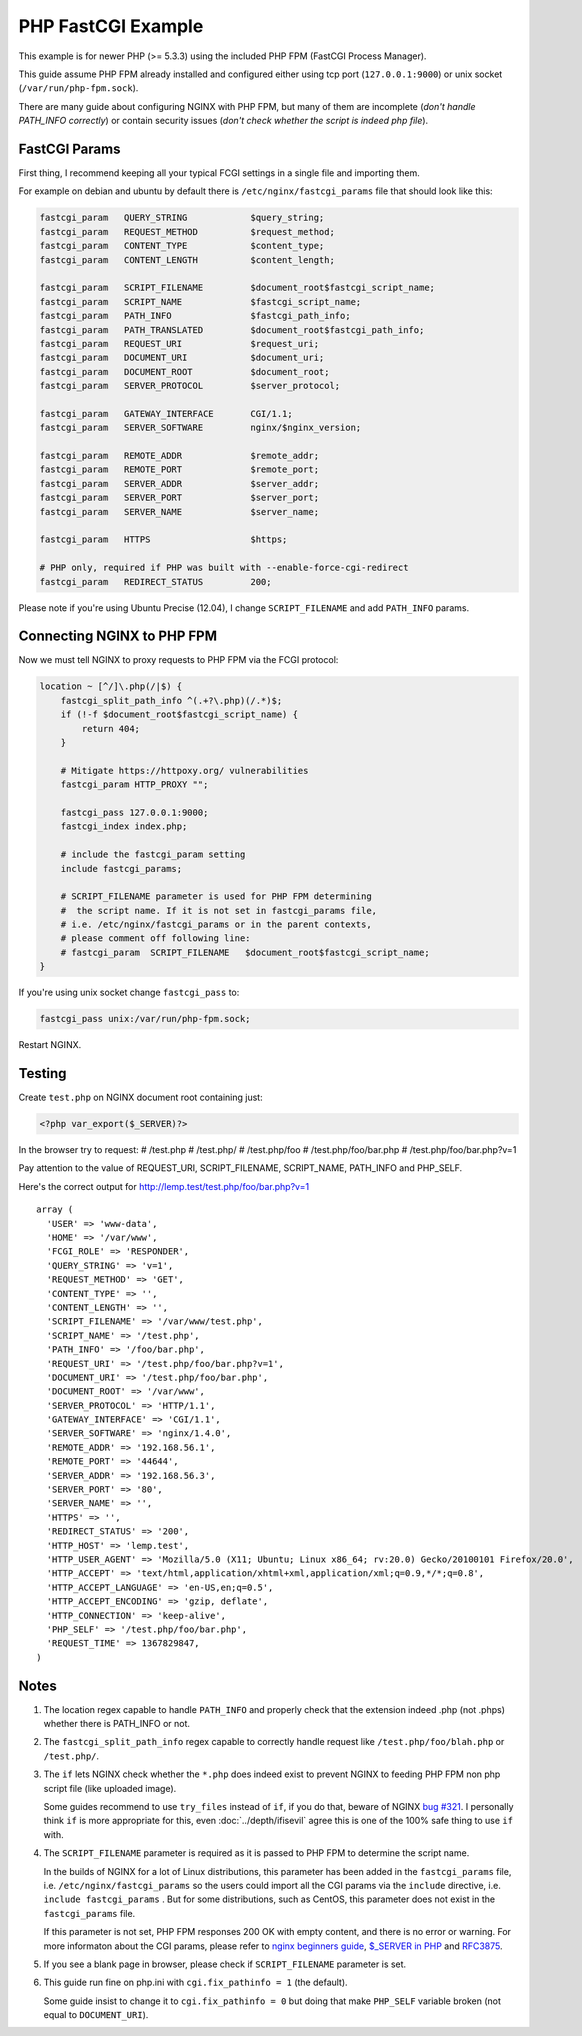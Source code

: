 
.. meta::
   :description: How to configure NGINX with PHP FastCGI Process Manager.

PHP FastCGI Example
=====================

This example is for newer PHP (>= 5.3.3) using the included PHP FPM (FastCGI Process Manager).

This guide assume PHP FPM already installed and configured either using tcp port (``127.0.0.1:9000``) or unix socket (``/var/run/php-fpm.sock``).

There are many guide about configuring NGINX with PHP FPM,
but many of them are incomplete (*don't handle PATH_INFO correctly*)
or contain security issues (*don't check whether the script is indeed php file*).

FastCGI Params
--------------

First thing, I recommend keeping all your typical FCGI settings in a single file and importing them.

For example on debian and ubuntu by default there is ``/etc/nginx/fastcgi_params`` file that should look like this:

.. code-block:: nginx

    fastcgi_param   QUERY_STRING            $query_string;
    fastcgi_param   REQUEST_METHOD          $request_method;
    fastcgi_param   CONTENT_TYPE            $content_type;
    fastcgi_param   CONTENT_LENGTH          $content_length;

    fastcgi_param   SCRIPT_FILENAME         $document_root$fastcgi_script_name;
    fastcgi_param   SCRIPT_NAME             $fastcgi_script_name;
    fastcgi_param   PATH_INFO               $fastcgi_path_info;
    fastcgi_param   PATH_TRANSLATED         $document_root$fastcgi_path_info;
    fastcgi_param   REQUEST_URI             $request_uri;
    fastcgi_param   DOCUMENT_URI            $document_uri;
    fastcgi_param   DOCUMENT_ROOT           $document_root;
    fastcgi_param   SERVER_PROTOCOL         $server_protocol;

    fastcgi_param   GATEWAY_INTERFACE       CGI/1.1;
    fastcgi_param   SERVER_SOFTWARE         nginx/$nginx_version;

    fastcgi_param   REMOTE_ADDR             $remote_addr;
    fastcgi_param   REMOTE_PORT             $remote_port;
    fastcgi_param   SERVER_ADDR             $server_addr;
    fastcgi_param   SERVER_PORT             $server_port;
    fastcgi_param   SERVER_NAME             $server_name;

    fastcgi_param   HTTPS                   $https;

    # PHP only, required if PHP was built with --enable-force-cgi-redirect
    fastcgi_param   REDIRECT_STATUS         200;

Please note if you're using Ubuntu Precise (12.04), I change ``SCRIPT_FILENAME`` and add ``PATH_INFO`` params.

Connecting NGINX to PHP FPM
---------------------------

Now we must tell NGINX to proxy requests to PHP FPM via the FCGI protocol:

.. code-block:: nginx

    location ~ [^/]\.php(/|$) {
        fastcgi_split_path_info ^(.+?\.php)(/.*)$;
        if (!-f $document_root$fastcgi_script_name) {
            return 404;
        }
        
        # Mitigate https://httpoxy.org/ vulnerabilities
        fastcgi_param HTTP_PROXY "";
        
        fastcgi_pass 127.0.0.1:9000;
        fastcgi_index index.php;

        # include the fastcgi_param setting
        include fastcgi_params;

        # SCRIPT_FILENAME parameter is used for PHP FPM determining
        #  the script name. If it is not set in fastcgi_params file,
        # i.e. /etc/nginx/fastcgi_params or in the parent contexts,
        # please comment off following line:
        # fastcgi_param  SCRIPT_FILENAME   $document_root$fastcgi_script_name;
    }

If you're using unix socket change ``fastcgi_pass`` to:

.. code-block:: nginx

    fastcgi_pass unix:/var/run/php-fpm.sock;

Restart NGINX.

Testing
-------

Create ``test.php`` on NGINX document root containing just:

.. code-block:: php

    <?php var_export($_SERVER)?>

In the browser try to request:
# /test.php
# /test.php/
# /test.php/foo
# /test.php/foo/bar.php
# /test.php/foo/bar.php?v=1

Pay attention to the value of REQUEST_URI, SCRIPT_FILENAME, SCRIPT_NAME,
PATH_INFO and PHP_SELF.

Here's the correct output for http://lemp.test/test.php/foo/bar.php?v=1 ::

    array (
      'USER' => 'www-data',
      'HOME' => '/var/www',
      'FCGI_ROLE' => 'RESPONDER',
      'QUERY_STRING' => 'v=1',
      'REQUEST_METHOD' => 'GET',
      'CONTENT_TYPE' => '',
      'CONTENT_LENGTH' => '',
      'SCRIPT_FILENAME' => '/var/www/test.php',
      'SCRIPT_NAME' => '/test.php',
      'PATH_INFO' => '/foo/bar.php',
      'REQUEST_URI' => '/test.php/foo/bar.php?v=1',
      'DOCUMENT_URI' => '/test.php/foo/bar.php',
      'DOCUMENT_ROOT' => '/var/www',
      'SERVER_PROTOCOL' => 'HTTP/1.1',
      'GATEWAY_INTERFACE' => 'CGI/1.1',
      'SERVER_SOFTWARE' => 'nginx/1.4.0',
      'REMOTE_ADDR' => '192.168.56.1',
      'REMOTE_PORT' => '44644',
      'SERVER_ADDR' => '192.168.56.3',
      'SERVER_PORT' => '80',
      'SERVER_NAME' => '',
      'HTTPS' => '',
      'REDIRECT_STATUS' => '200',
      'HTTP_HOST' => 'lemp.test',
      'HTTP_USER_AGENT' => 'Mozilla/5.0 (X11; Ubuntu; Linux x86_64; rv:20.0) Gecko/20100101 Firefox/20.0',
      'HTTP_ACCEPT' => 'text/html,application/xhtml+xml,application/xml;q=0.9,*/*;q=0.8',
      'HTTP_ACCEPT_LANGUAGE' => 'en-US,en;q=0.5',
      'HTTP_ACCEPT_ENCODING' => 'gzip, deflate',
      'HTTP_CONNECTION' => 'keep-alive',
      'PHP_SELF' => '/test.php/foo/bar.php',
      'REQUEST_TIME' => 1367829847,
    )

Notes
-----

#. The location regex capable to handle ``PATH_INFO`` and properly check that the extension indeed .php (not .phps) whether there is PATH_INFO or not.

#. The ``fastcgi_split_path_info`` regex capable to correctly handle request like ``/test.php/foo/blah.php`` or ``/test.php/``.

#. The ``if`` lets NGINX check whether the ``*.php`` does indeed exist to prevent NGINX to feeding PHP FPM non php script file (like uploaded image).

   Some guides recommend to use ``try_files`` instead of ``if``, if you do that, beware of NGINX `bug #321 <https://trac.nginx.org/nginx/ticket/321>`_.
   I personally think ``if`` is more appropriate for this, even :doc:`../depth/ifisevil` agree this is one of the 100% safe thing to use ``if`` with.

#. The ``SCRIPT_FILENAME`` parameter is required as it is passed to PHP FPM to determine the script name.

   In the builds of NGINX for a lot of Linux distributions, this parameter has been added in the ``fastcgi_params`` file, i.e. ``/etc/nginx/fastcgi_params`` so the users could import all the CGI params via the ``include`` directive, i.e. ``include fastcgi_params`` . But for some distributions, such as CentOS, this parameter does not exist in the ``fastcgi_params`` file.

   If this parameter is not set, PHP FPM responses 200 OK with empty content, and there is no error or warning. 
   For more informaton about the CGI params, please refer to `nginx beginners guide <https://nginx.org/en/docs/beginners_guide.html#fastcgi>`_, `$_SERVER in PHP <http://php.net/manual/en/reserved.variables.server.php>`_ and `RFC3875 <http://www.ietf.org/rfc/rfc3875>`_.

#. If you see a blank page in browser, please check if ``SCRIPT_FILENAME`` parameter is set.

#. This guide run fine on php.ini with ``cgi.fix_pathinfo = 1`` (the default).

   Some guide insist to change it to ``cgi.fix_pathinfo = 0`` but doing that make ``PHP_SELF`` variable broken (not equal to ``DOCUMENT_URI``).

